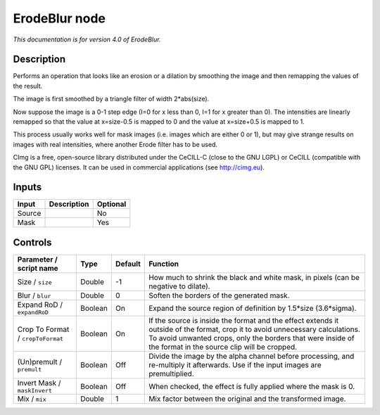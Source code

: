 .. _eu.cimg.ErodeBlur:

ErodeBlur node
==============

*This documentation is for version 4.0 of ErodeBlur.*

Description
-----------

Performs an operation that looks like an erosion or a dilation by smoothing the image and then remapping the values of the result.

The image is first smoothed by a triangle filter of width 2\*abs(size).

Now suppose the image is a 0-1 step edge (I=0 for x less than 0, I=1 for x greater than 0). The intensities are linearly remapped so that the value at x=size-0.5 is mapped to 0 and the value at x=size+0.5 is mapped to 1.

This process usually works well for mask images (i.e. images which are either 0 or 1), but may give strange results on images with real intensities, where another Erode filter has to be used.

CImg is a free, open-source library distributed under the CeCILL-C (close to the GNU LGPL) or CeCILL (compatible with the GNU GPL) licenses. It can be used in commercial applications (see http://cimg.eu).

Inputs
------

+----------+---------------+------------+
| Input    | Description   | Optional   |
+==========+===============+============+
| Source   |               | No         |
+----------+---------------+------------+
| Mask     |               | Yes        |
+----------+---------------+------------+

Controls
--------

.. tabularcolumns:: |>{\raggedright}p{0.2\columnwidth}|>{\raggedright}p{0.06\columnwidth}|>{\raggedright}p{0.07\columnwidth}|p{0.63\columnwidth}|

.. cssclass:: longtable

+-------------------------------------+-----------+-----------+-----------------------------------------------------------------------------------------------------------------------------------------------------------------------------------------------------------------------------------------------+
| Parameter / script name             | Type      | Default   | Function                                                                                                                                                                                                                                      |
+=====================================+===========+===========+===============================================================================================================================================================================================================================================+
| Size / ``size``                     | Double    | -1        | How much to shrink the black and white mask, in pixels (can be negative to dilate).                                                                                                                                                           |
+-------------------------------------+-----------+-----------+-----------------------------------------------------------------------------------------------------------------------------------------------------------------------------------------------------------------------------------------------+
| Blur / ``blur``                     | Double    | 0         | Soften the borders of the generated mask.                                                                                                                                                                                                     |
+-------------------------------------+-----------+-----------+-----------------------------------------------------------------------------------------------------------------------------------------------------------------------------------------------------------------------------------------------+
| Expand RoD / ``expandRoD``          | Boolean   | On        | Expand the source region of definition by 1.5\*size (3.6\*sigma).                                                                                                                                                                             |
+-------------------------------------+-----------+-----------+-----------------------------------------------------------------------------------------------------------------------------------------------------------------------------------------------------------------------------------------------+
| Crop To Format / ``cropToFormat``   | Boolean   | On        | If the source is inside the format and the effect extends it outside of the format, crop it to avoid unnecessary calculations. To avoid unwanted crops, only the borders that were inside of the format in the source clip will be cropped.   |
+-------------------------------------+-----------+-----------+-----------------------------------------------------------------------------------------------------------------------------------------------------------------------------------------------------------------------------------------------+
| (Un)premult / ``premult``           | Boolean   | Off       | Divide the image by the alpha channel before processing, and re-multiply it afterwards. Use if the input images are premultiplied.                                                                                                            |
+-------------------------------------+-----------+-----------+-----------------------------------------------------------------------------------------------------------------------------------------------------------------------------------------------------------------------------------------------+
| Invert Mask / ``maskInvert``        | Boolean   | Off       | When checked, the effect is fully applied where the mask is 0.                                                                                                                                                                                |
+-------------------------------------+-----------+-----------+-----------------------------------------------------------------------------------------------------------------------------------------------------------------------------------------------------------------------------------------------+
| Mix / ``mix``                       | Double    | 1         | Mix factor between the original and the transformed image.                                                                                                                                                                                    |
+-------------------------------------+-----------+-----------+-----------------------------------------------------------------------------------------------------------------------------------------------------------------------------------------------------------------------------------------------+
